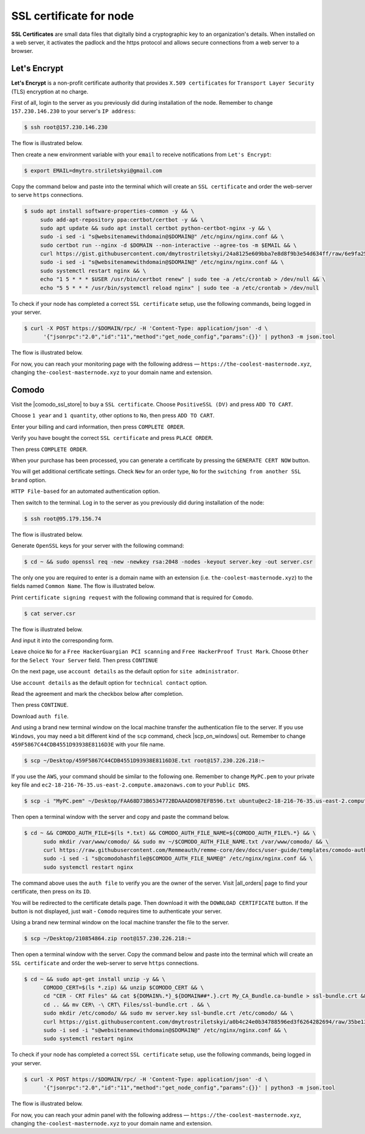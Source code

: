 SSL certificate for node
========================

**SSL Certificates** are small data files that digitally bind a cryptographic key to an organization's details.
When installed on a web server, it activates the padlock and the https protocol and allows secure connections from a
web server to a browser.

Let's Encrypt
-------------

**Let's Encrypt** is a non-profit certificate authority that provides ``X.509 certificates`` for ``Transport Layer Security``
(TLS) encryption at no charge.

First of all, login to the server as you previously did during installation of the node. Remember to change ``157.230.146.230``
to your server's ``IP address``:

.. code-block:: console

   $ ssh root@157.230.146.230

The flow is illustrated below.

.. image:: /img/user-guide/advanced-guide/ssh-login-to-the-server.png
   :width: 100%
   :align: center
   :alt: SSH login to the server

Then create a new environment variable with your ``email`` to receive notifications from ``Let's Encrypt``:

.. code-block:: console

   $ export EMAIL=dmytro.striletskyi@gmail.com

Copy the command below and paste into the terminal which will create an ``SSL certificate`` and order the web-server to serve ``https`` connections.

.. code-block:: console

    $ sudo apt install software-properties-common -y && \
         sudo add-apt-repository ppa:certbot/certbot -y && \
         sudo apt update && sudo apt install certbot python-certbot-nginx -y && \
         sudo -i sed -i "s@websitenamewithdomain@$DOMAIN@" /etc/nginx/nginx.conf && \
         sudo certbot run --nginx -d $DOMAIN --non-interactive --agree-tos -m $EMAIL && \
         curl https://gist.githubusercontent.com/dmytrostriletskyi/24a8125e609bba7e8d8f9b3e54d634ff/raw/6e9fa256fe07c99d1e15bc652bd328cb3447b046/letsencrypt-nginx.conf | sudo tee /etc/nginx/nginx.conf > /dev/null && \
         sudo -i sed -i "s@websitenamewithdomain@$DOMAIN@" /etc/nginx/nginx.conf && \
         sudo systemctl restart nginx && \
         echo "1 5 * * * $USER /usr/bin/certbot renew" | sudo tee -a /etc/crontab > /dev/null && \
         echo "5 5 * * * /usr/bin/systemctl reload nginx" | sudo tee -a /etc/crontab > /dev/null

To check if your node has completed a correct ``SSL certificate`` setup, use the following commands, being logged in your server.

.. code-block:: console

   $ curl -X POST https://$DOMAIN/rpc/ -H 'Content-Type: application/json' -d \
         '{"jsonrpc":"2.0","id":"11","method":"get_node_config","params":{}}' | python3 -m json.tool

The flow is illustrated below.

.. image:: /img/user-guide/ca/comodo/proof-node-works-https.png
   :width: 100%
   :align: center
   :alt: Proof node works over HTTPS

For now, you can reach your monitoring page with the following address — ``https://the-coolest-masternode.xyz``,
changing ``the-coolest-masternode.xyz`` to your domain name and extension.

Comodo
------

Visit the |comodo_ssl_store| to buy a ``SSL certificate``. Choose ``PositiveSSL (DV)`` and press ``ADD TO CART``.

.. |comodo_ssl_store| raw:: html

   <a href="https://comodosslstore.com/" target="_blank">Comodo SSL store</a>

.. image:: /img/user-guide/ca/comodo/ssl-certificates-list.png
   :width: 100%
   :align: center
   :alt: SSL certificates list

Choose ``1 year`` and ``1 quantity``, other options to ``No``, then press ``ADD TO CART``.

.. image:: /img/user-guide/ca/comodo/shopping-cart.png
   :width: 100%
   :align: center
   :alt: Shopping cart

Enter your billing and card information, then press ``COMPLETE ORDER``.

.. image:: /img/user-guide/ca/comodo/billing-information.png
   :width: 100%
   :align: center
   :alt: Billing information

Verify you have bought the correct ``SSL certificate`` and press ``PLACE ORDER``.

.. image:: /img/user-guide/ca/comodo/card-information.png
   :width: 100%
   :align: center
   :alt: Card information

Then press ``COMPLETE ORDER``.

.. image:: /img/user-guide/ca/comodo/complete-order.png
   :width: 100%
   :align: center
   :alt: Complete order

When your purchase has been processed, you can generate a certificate by pressing the  ``GENERATE CERT NOW`` button.

.. image:: /img/user-guide/ca/comodo/generate-cert-now.png
   :width: 100%
   :align: center
   :alt: Generate certificate now

You will get additional certificate settings. Check ``New`` for an order type, ``No`` for the ``switching from another SSL brand`` option.

.. image:: /img/user-guide/ca/comodo/order-1-2.png
   :width: 100%
   :align: center
   :alt: Order 1-2

``HTTP File-based`` for an automated authentication option.

.. image:: /img/user-guide/ca/comodo/order-3.png
   :width: 100%
   :align: center
   :alt: Order 3

Then switch to the terminal. Log in to the server as you previously did during installation of the node:

.. code-block:: console

   $ ssh root@95.179.156.74

The flow is illustrated below.

.. image:: /img/user-guide/advanced-guide/ssh-login-to-the-server.png
   :width: 100%
   :align: center
   :alt: SSH login to the server

Generate ``OpenSSL`` keys for your server with the following command:

.. code-block:: console

    $ cd ~ && sudo openssl req -new -newkey rsa:2048 -nodes -keyout server.key -out server.csr

The only one you are required to enter is a domain name with an extension (i.e. ``the-coolest-masternode.xyz``) to the
fields named ``Common Name``. The flow is illustrated below.

.. image:: /img/user-guide/ca/comodo/generate-openssl-keys.png
   :width: 100%
   :align: center
   :alt: Generate OpenSSL keys

Print ``certificate signing request`` with the following command that is required for ``Comodo``.

.. code-block:: console

    $ cat server.csr

The flow is illustrated below.

.. image:: /img/user-guide/ca/comodo/cat-csr.png
   :width: 100%
   :align: center
   :alt: Cat CSR

And input it into the corresponding form.

.. image:: /img/user-guide/ca/comodo/input-csr.png
   :width: 100%
   :align: center
   :alt: Input CSR

Leave choice ``No`` for a ``Free HackerGuargian PCI scanning`` and ``Free HackerProof Trust Mark``. Choose ``Other`` for
the ``Select Your Server`` field. Then press ``CONTINUE``

.. image:: /img/user-guide/ca/comodo/order-5-6-7.png
   :width: 100%
   :align: center
   :alt: Order 5-6-7

On the next page, use ``account details`` as the default option for ``site administrator``.

.. image:: /img/user-guide/ca/comodo/order-4.png
   :width: 100%
   :align: center
   :alt: Order 4

Use ``account details`` as the default option for ``technical contact`` option.

.. image:: /img/user-guide/ca/comodo/order-4.1.png
   :width: 100%
   :align: center
   :alt: Order 4.1

Read the agreement and mark the checkbox below after completion.

.. image:: /img/user-guide/ca/comodo/order-agreement.png
   :width: 100%
   :align: center
   :alt: Order agreement

Then press ``CONTINUE``.

.. image:: /img/user-guide/ca/comodo/finish-order.png
   :width: 100%
   :align: center
   :alt: Finish order

Download ``auth file``.

.. image:: /img/user-guide/ca/comodo/download-auth-file.png
   :width: 100%
   :align: center
   :alt: Download auth file

And using a brand new terminal window on the local machine transfer the authentication file to the server. If you
use ``Windows``, you may need a bit different kind of the ``scp`` command, check |scp_on_windows| out. Remember to
change ``459F5867C44CDB4551D93938E8116D3E`` with your file name.

.. |scp_on_windows| raw:: html

   <a href="https://success.tanaza.com/s/article/How-to-use-SCP-command-on-Windows" target="_blank">this guide</a>

.. code-block:: console

    $ scp ~/Desktop/459F5867C44CDB4551D93938E8116D3E.txt root@157.230.226.218:~

If you use the ``AWS``, your command should be similar to the following one. Remember to change ``MyPC.pem`` to your
private key file and ``ec2-18-216-76-35.us-east-2.compute.amazonaws.com`` to your ``Public DNS``.

.. code-block:: console

   $ scp -i "MyPC.pem" ~/Desktop/FAA68D73B6534772BDAAADD9B7EFB596.txt ubuntu@ec2-18-216-76-35.us-east-2.compute.amazonaws.com:~

Then open a terminal window with the server and copy and paste the command below.

.. code-block:: console

   $ cd ~ && COMODO_AUTH_FILE=$(ls *.txt) && COMODO_AUTH_FILE_NAME=${COMODO_AUTH_FILE%.*} && \
         sudo mkdir /var/www/comodo/ && sudo mv ~/$COMODO_AUTH_FILE_NAME.txt /var/www/comodo/ && \
         curl https://raw.githubusercontent.com/Remmeauth/remme-core/dev/docs/user-guide/templates/comodo-auth-file-nginx.conf | sudo tee /etc/nginx/nginx.conf > /dev/null && \
         sudo -i sed -i "s@comodohashfile@$COMODO_AUTH_FILE_NAME@" /etc/nginx/nginx.conf && \
         sudo systemctl restart nginx

The command above uses the ``auth file`` to verify you are the owner of the server.
Visit |all_orders| page to find your certificate, then press on its ``ID``.

.. |all_orders| raw:: html

   <a href="https://comodosslstore.com/client/orders.aspx" target="_blank">all orders</a>

.. image:: /img/user-guide/ca/comodo/all-orders.png
   :width: 100%
   :align: center
   :alt: All orders

You will be redirected to the certificate details page. Then download it with the ``DOWNLOAD CERTIFICATE`` button. If
the button is not displayed, just wait - ``Comodo`` requires time to authenticate your server.

.. image:: /img/user-guide/ca/comodo/download-cert.png
   :width: 100%
   :align: center
   :alt: Download certificate

Using a brand new terminal window on the local machine transfer the file to the server.

.. code-block:: console

    $ scp ~/Desktop/210854864.zip root@157.230.226.218:~

Then open a terminal window with the server. Copy the command below and paste into the terminal which will
create an ``SSL certificate`` and order the web-server to serve ``https`` connections.

.. code-block:: console

   $ cd ~ && sudo apt-get install unzip -y && \
         COMODO_CERT=$(ls *.zip) && unzip $COMODO_CERT && \
         cd "CER - CRT Files" && cat ${DOMAIN%.*}_${DOMAIN##*.}.crt My_CA_Bundle.ca-bundle > ssl-bundle.crt && \
         cd .. && mv CER\ -\ CRT\ Files/ssl-bundle.crt . && \
         sudo mkdir /etc/comodo/ && sudo mv server.key ssl-bundle.crt /etc/comodo/ && \
         curl https://gist.githubusercontent.com/dmytrostriletskyi/a0b4c24e0b34788596ed3f6264282694/raw/35be13584c781037c775f2f082387515ad069815/comodo-nginx.conf | sudo tee /etc/nginx/nginx.conf > /dev/null && \
         sudo -i sed -i "s@websitenamewithdomain@$DOMAIN@" /etc/nginx/nginx.conf && \
         sudo systemctl restart nginx

To check if your node has completed a correct ``SSL certificate`` setup, use the following commands, being logged in your server.

.. code-block:: console

   $ curl -X POST https://$DOMAIN/rpc/ -H 'Content-Type: application/json' -d \
         '{"jsonrpc":"2.0","id":"11","method":"get_node_config","params":{}}' | python3 -m json.tool

The flow is illustrated below.

.. image:: /img/user-guide/ca/comodo/proof-node-works-https.png
   :width: 100%
   :align: center
   :alt: Proof node works over HTTPS

.. |curl_tool| raw:: html

   <a href="https://curl.haxx.se/download.html" target="_blank">tool named curl </a>

For now, you can reach your admin panel with the following address — ``https://the-coolest-masternode.xyz``,
changing ``the-coolest-masternode.xyz`` to your domain name and extension.
